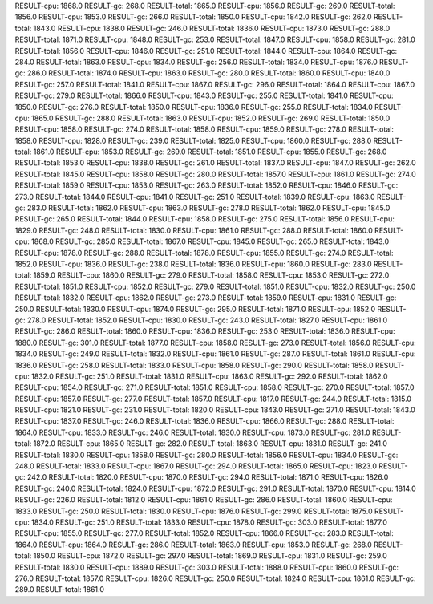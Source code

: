 RESULT-cpu: 1868.0
RESULT-gc: 268.0
RESULT-total: 1865.0
RESULT-cpu: 1856.0
RESULT-gc: 269.0
RESULT-total: 1856.0
RESULT-cpu: 1853.0
RESULT-gc: 266.0
RESULT-total: 1850.0
RESULT-cpu: 1842.0
RESULT-gc: 262.0
RESULT-total: 1843.0
RESULT-cpu: 1838.0
RESULT-gc: 246.0
RESULT-total: 1836.0
RESULT-cpu: 1873.0
RESULT-gc: 288.0
RESULT-total: 1871.0
RESULT-cpu: 1848.0
RESULT-gc: 253.0
RESULT-total: 1847.0
RESULT-cpu: 1858.0
RESULT-gc: 281.0
RESULT-total: 1856.0
RESULT-cpu: 1846.0
RESULT-gc: 251.0
RESULT-total: 1844.0
RESULT-cpu: 1864.0
RESULT-gc: 284.0
RESULT-total: 1863.0
RESULT-cpu: 1834.0
RESULT-gc: 256.0
RESULT-total: 1834.0
RESULT-cpu: 1876.0
RESULT-gc: 286.0
RESULT-total: 1874.0
RESULT-cpu: 1863.0
RESULT-gc: 280.0
RESULT-total: 1860.0
RESULT-cpu: 1840.0
RESULT-gc: 257.0
RESULT-total: 1841.0
RESULT-cpu: 1867.0
RESULT-gc: 296.0
RESULT-total: 1864.0
RESULT-cpu: 1867.0
RESULT-gc: 279.0
RESULT-total: 1866.0
RESULT-cpu: 1843.0
RESULT-gc: 255.0
RESULT-total: 1841.0
RESULT-cpu: 1850.0
RESULT-gc: 276.0
RESULT-total: 1850.0
RESULT-cpu: 1836.0
RESULT-gc: 255.0
RESULT-total: 1834.0
RESULT-cpu: 1865.0
RESULT-gc: 288.0
RESULT-total: 1863.0
RESULT-cpu: 1852.0
RESULT-gc: 269.0
RESULT-total: 1850.0
RESULT-cpu: 1858.0
RESULT-gc: 274.0
RESULT-total: 1858.0
RESULT-cpu: 1859.0
RESULT-gc: 278.0
RESULT-total: 1858.0
RESULT-cpu: 1828.0
RESULT-gc: 239.0
RESULT-total: 1825.0
RESULT-cpu: 1860.0
RESULT-gc: 288.0
RESULT-total: 1861.0
RESULT-cpu: 1853.0
RESULT-gc: 269.0
RESULT-total: 1851.0
RESULT-cpu: 1855.0
RESULT-gc: 268.0
RESULT-total: 1853.0
RESULT-cpu: 1838.0
RESULT-gc: 261.0
RESULT-total: 1837.0
RESULT-cpu: 1847.0
RESULT-gc: 262.0
RESULT-total: 1845.0
RESULT-cpu: 1858.0
RESULT-gc: 280.0
RESULT-total: 1857.0
RESULT-cpu: 1861.0
RESULT-gc: 274.0
RESULT-total: 1859.0
RESULT-cpu: 1853.0
RESULT-gc: 263.0
RESULT-total: 1852.0
RESULT-cpu: 1846.0
RESULT-gc: 273.0
RESULT-total: 1844.0
RESULT-cpu: 1841.0
RESULT-gc: 251.0
RESULT-total: 1839.0
RESULT-cpu: 1863.0
RESULT-gc: 283.0
RESULT-total: 1862.0
RESULT-cpu: 1863.0
RESULT-gc: 278.0
RESULT-total: 1862.0
RESULT-cpu: 1845.0
RESULT-gc: 265.0
RESULT-total: 1844.0
RESULT-cpu: 1858.0
RESULT-gc: 275.0
RESULT-total: 1856.0
RESULT-cpu: 1829.0
RESULT-gc: 248.0
RESULT-total: 1830.0
RESULT-cpu: 1861.0
RESULT-gc: 288.0
RESULT-total: 1860.0
RESULT-cpu: 1868.0
RESULT-gc: 285.0
RESULT-total: 1867.0
RESULT-cpu: 1845.0
RESULT-gc: 265.0
RESULT-total: 1843.0
RESULT-cpu: 1878.0
RESULT-gc: 288.0
RESULT-total: 1878.0
RESULT-cpu: 1855.0
RESULT-gc: 274.0
RESULT-total: 1852.0
RESULT-cpu: 1836.0
RESULT-gc: 238.0
RESULT-total: 1836.0
RESULT-cpu: 1860.0
RESULT-gc: 283.0
RESULT-total: 1859.0
RESULT-cpu: 1860.0
RESULT-gc: 279.0
RESULT-total: 1858.0
RESULT-cpu: 1853.0
RESULT-gc: 272.0
RESULT-total: 1851.0
RESULT-cpu: 1852.0
RESULT-gc: 279.0
RESULT-total: 1851.0
RESULT-cpu: 1832.0
RESULT-gc: 250.0
RESULT-total: 1832.0
RESULT-cpu: 1862.0
RESULT-gc: 273.0
RESULT-total: 1859.0
RESULT-cpu: 1831.0
RESULT-gc: 250.0
RESULT-total: 1830.0
RESULT-cpu: 1874.0
RESULT-gc: 295.0
RESULT-total: 1871.0
RESULT-cpu: 1852.0
RESULT-gc: 278.0
RESULT-total: 1852.0
RESULT-cpu: 1830.0
RESULT-gc: 243.0
RESULT-total: 1827.0
RESULT-cpu: 1861.0
RESULT-gc: 286.0
RESULT-total: 1860.0
RESULT-cpu: 1836.0
RESULT-gc: 253.0
RESULT-total: 1836.0
RESULT-cpu: 1880.0
RESULT-gc: 301.0
RESULT-total: 1877.0
RESULT-cpu: 1858.0
RESULT-gc: 273.0
RESULT-total: 1856.0
RESULT-cpu: 1834.0
RESULT-gc: 249.0
RESULT-total: 1832.0
RESULT-cpu: 1861.0
RESULT-gc: 287.0
RESULT-total: 1861.0
RESULT-cpu: 1836.0
RESULT-gc: 258.0
RESULT-total: 1833.0
RESULT-cpu: 1858.0
RESULT-gc: 290.0
RESULT-total: 1858.0
RESULT-cpu: 1832.0
RESULT-gc: 251.0
RESULT-total: 1831.0
RESULT-cpu: 1863.0
RESULT-gc: 292.0
RESULT-total: 1862.0
RESULT-cpu: 1854.0
RESULT-gc: 271.0
RESULT-total: 1851.0
RESULT-cpu: 1858.0
RESULT-gc: 270.0
RESULT-total: 1857.0
RESULT-cpu: 1857.0
RESULT-gc: 277.0
RESULT-total: 1857.0
RESULT-cpu: 1817.0
RESULT-gc: 244.0
RESULT-total: 1815.0
RESULT-cpu: 1821.0
RESULT-gc: 231.0
RESULT-total: 1820.0
RESULT-cpu: 1843.0
RESULT-gc: 271.0
RESULT-total: 1843.0
RESULT-cpu: 1837.0
RESULT-gc: 246.0
RESULT-total: 1836.0
RESULT-cpu: 1866.0
RESULT-gc: 288.0
RESULT-total: 1864.0
RESULT-cpu: 1833.0
RESULT-gc: 246.0
RESULT-total: 1830.0
RESULT-cpu: 1873.0
RESULT-gc: 281.0
RESULT-total: 1872.0
RESULT-cpu: 1865.0
RESULT-gc: 282.0
RESULT-total: 1863.0
RESULT-cpu: 1831.0
RESULT-gc: 241.0
RESULT-total: 1830.0
RESULT-cpu: 1858.0
RESULT-gc: 280.0
RESULT-total: 1856.0
RESULT-cpu: 1834.0
RESULT-gc: 248.0
RESULT-total: 1833.0
RESULT-cpu: 1867.0
RESULT-gc: 294.0
RESULT-total: 1865.0
RESULT-cpu: 1823.0
RESULT-gc: 242.0
RESULT-total: 1820.0
RESULT-cpu: 1870.0
RESULT-gc: 294.0
RESULT-total: 1871.0
RESULT-cpu: 1826.0
RESULT-gc: 240.0
RESULT-total: 1824.0
RESULT-cpu: 1872.0
RESULT-gc: 291.0
RESULT-total: 1870.0
RESULT-cpu: 1814.0
RESULT-gc: 226.0
RESULT-total: 1812.0
RESULT-cpu: 1861.0
RESULT-gc: 286.0
RESULT-total: 1860.0
RESULT-cpu: 1833.0
RESULT-gc: 250.0
RESULT-total: 1830.0
RESULT-cpu: 1876.0
RESULT-gc: 299.0
RESULT-total: 1875.0
RESULT-cpu: 1834.0
RESULT-gc: 251.0
RESULT-total: 1833.0
RESULT-cpu: 1878.0
RESULT-gc: 303.0
RESULT-total: 1877.0
RESULT-cpu: 1855.0
RESULT-gc: 277.0
RESULT-total: 1852.0
RESULT-cpu: 1866.0
RESULT-gc: 283.0
RESULT-total: 1864.0
RESULT-cpu: 1864.0
RESULT-gc: 286.0
RESULT-total: 1863.0
RESULT-cpu: 1853.0
RESULT-gc: 268.0
RESULT-total: 1850.0
RESULT-cpu: 1872.0
RESULT-gc: 297.0
RESULT-total: 1869.0
RESULT-cpu: 1831.0
RESULT-gc: 259.0
RESULT-total: 1830.0
RESULT-cpu: 1889.0
RESULT-gc: 303.0
RESULT-total: 1888.0
RESULT-cpu: 1860.0
RESULT-gc: 276.0
RESULT-total: 1857.0
RESULT-cpu: 1826.0
RESULT-gc: 250.0
RESULT-total: 1824.0
RESULT-cpu: 1861.0
RESULT-gc: 289.0
RESULT-total: 1861.0
